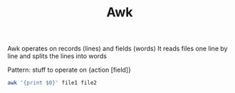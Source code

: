 :PROPERTIES:
:ID:       7524007E-CEA0-47B0-9E14-E20702536585
:END:
#+title: Awk
#+filetags: Programming

Awk operates on records (lines) and fields (words)
It reads files one line by line and splits the lines into words

Pattern:
stuff to operate on {action [field]}

#+BEGIN_SRC sh
awk '{print $0}' file1 file2
#+END_SRC
